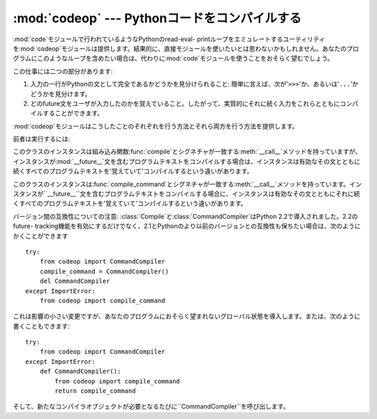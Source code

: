 
:mod:`codeop` --- Pythonコードをコンパイルする
==============================================

.. module:: codeop
   :synopsis: (完全ではないかもしれない)Pythonコードをコンパイルする。
.. sectionauthor:: Moshe Zadka <moshez@zadka.site.co.il>
.. sectionauthor:: Michael Hudson <mwh@python.net>


.. % LaTeXed from excellent doc-string.

:mod:`code`モジュールで行われているようなPythonのread-eval-
printループをエミュレートするユーティリティを:mod:`codeop`モジュールは提供します。結果的に、直接モジュールを使いたいとは思わないかもしれません。あなたのプログラムにこのようなループを含めたい場合は、代わりに:mod:`code`モジュールを使うことをおそらく望むでしょう。

この仕事には二つの部分があります:

#. 入力の一行がPythonの文として完全であるかどうかを見分けられること:
   簡単に言えば、次が'``>>>``'か、あるいは'``...``'かどうかを見分けます。

#. どのfuture文をユーザが入力したのかを覚えていること。したがって、実質的にそれに続く入力をこれらとともにコンパイルすることができます。

:mod:`codeop`モジュールはこうしたことのそれぞれを行う方法とそれら両方を行う方法を提供します。

前者は実行するには:


.. function:: compile_command(source[, filename[, symbol]])

   Pythonコードの文字列であるべき*source*をコンパイルしてみて、*source*が有効なPythonコードの場合はコードオブジェクトを返します。このような場合、コードオブジェクトのファイル名属性は、デフォルトで``'<input>'``である*filename*でしょう。*source*が有効なPythonコードでは*ない*が、有効なPythonコードの接頭語である場合には、``None``を返します。

   *source*に問題がある場合は、例外を発生させます。無効なPython構文がある場合は、:exc:`SyntaxError`を発生させます。また、無効なリテラルがある場合は、:exc:`OverflowError`または:exc:`ValueError`を発生させます。

   *symbol*引数は*source*が文としてコンパイルされるか(``'single'``、デフォルト)、または式としてコンパイルされたかどうかを決定します(``'eval'``)。他のどんな値も:exc:`ValueError`を発生させる原因となります。

   **警告:**
   ソースの終わりに達する前に、成功した結果をもってパーサは構文解析を止めることが(できそうではなく)できます。このような場合、後ろに続く記号はエラーとならずに無視されます。例えば、改行が後ろに付くバックスラッシュには不定のゴミが付いているかもしれません。パーサのAPIがより良くなればすぐに、これは修正されるでしょう。


.. class:: Compile()

   このクラスのインスタンスは組み込み関数:func:`compile`とシグネチャが一致する:meth:`__call__`メソッドを持っていますが、インスタンスが:mod:`__future__`文を含むプログラムテキストをコンパイルする場合は、インスタンスは有効なその文とともに続くすべてのプログラムテキストを'覚えていて'コンパイルするという違いがあります。


.. class:: CommandCompiler()

   このクラスのインスタンスは:func:`compile_command`とシグネチャが一致する:meth:`__call__`メソッドを持っています。インスタンスが``__future__``文を含むプログラムテキストをコンパイルする場合に、インスタンスは有効なその文とともにそれに続くすべてのプログラムテキストを'覚えていて'コンパイルするという違いがあります。

バージョン間の互換性についての注意: :class:`Compile`と:class:`CommandCompiler`はPython
2.2で導入されました。2.2のfuture-
tracking機能を有効にするだけでなく、2.1とPythonのより以前のバージョンとの互換性も保ちたい場合は、次のようにかくことができます ::

   try:
       from codeop import CommandCompiler
       compile_command = CommandCompiler()
       del CommandCompiler
   except ImportError:
       from codeop import compile_command

これは影響の小さい変更ですが、あなたのプログラムにおそらく望まれないグローバル状態を導入します。または、次のように書くこともできます::

   try:
       from codeop import CommandCompiler
   except ImportError:
       def CommandCompiler():
           from codeop import compile_command
           return compile_command

そして、新たなコンパイラオブジェクトが必要となるたびに``CommandCompiler``を呼び出します。

